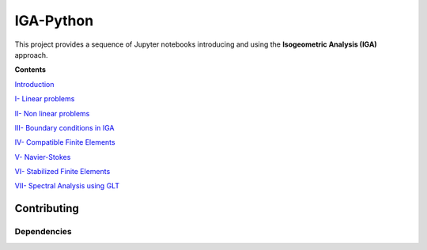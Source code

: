 IGA-Python
==========

This project provides a sequence of Jupyter notebooks introducing and using the **Isogeometric Analysis (IGA)** approach.

**Contents**

`Introduction <https://github.com/ratnania/IGA-Python/blob/master/lessons/Chapter0/README.rst>`_

`I- Linear problems <https://github.com/ratnania/IGA-Python/blob/master/lessons/Chapter1/README.rst>`_

`II- Non linear problems <https://github.com/ratnania/IGA-Python/blob/master/lessons/Chapter2/README.rst>`_

`III- Boundary conditions in IGA <https://github.com/ratnania/IGA-Python/blob/master/lessons/Chapter3/README.rst>`_

`IV- Compatible Finite Elements <https://github.com/ratnania/IGA-Python/blob/master/lessons/Chapter4/README.rst>`_

`V- Navier-Stokes <https://github.com/ratnania/IGA-Python/blob/master/lessons/Chapter5/README.rst>`_

`VI- Stabilized Finite Elements <https://github.com/ratnania/IGA-Python/blob/master/lessons/Chapter6/README.rst>`_

`VII- Spectral Analysis using GLT <https://github.com/ratnania/IGA-Python/blob/master/lessons/Chapter7/README.rst>`_

Contributing
************

Dependencies
^^^^^^^^^^^^
